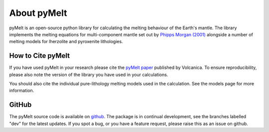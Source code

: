############
About pyMelt
############

pyMelt is an open-source python library for calculating the melting behaviour of the Earth's
mantle. The library implements the melting equations for multi-component mantle set out by
`Phipps Morgan (2001) <https://doi.org/10.1029/2000GC000049>`_ alongside a number of melting models
for lherzolite and pyroxenite lithologies.

How to Cite pyMelt
^^^^^^^^^^^^^^^^^^
If you have used pyMelt in your research please cite the 
`pyMelt paper <https://doi.org/10.30909/vol.05.02.469475>`_ published by Volcanica.
To ensure reproducibility, please also note the version of the library you have
used in your calculations.

You should also cite the individual pure-lithology melting models used in the calculation. See the
models page for more information.

GitHub
^^^^^^
The pyMelt source code is available on `github <https://github.com/simonwmatthews/pyMelt>`_. The
package is in continual development, see the branches labelled "dev" for the latest updates. If you
spot a bug, or you have a feature request, please raise this as an issue on github.
